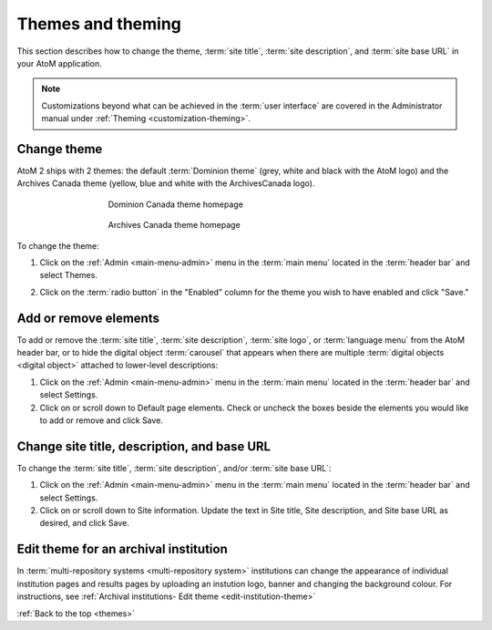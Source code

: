 .. _themes:

==================
Themes and theming
==================

This section describes how to change the theme, :term:`site title`,
:term:`site description`, and :term:`site base URL` in your AtoM application.

.. NOTE::

   Customizations beyond what can be achieved in the :term:`user interface` are
   covered in the Administrator manual under
   :ref:`Theming <customization-theming>`.

.. _themes-change-theme:

Change theme
============

AtoM 2 ships with 2 themes: the default :term:`Dominion theme` (grey, white and
black with the AtoM logo) and the Archives Canada theme (yellow, blue and
white with the ArchivesCanada logo).

.. figure:: images/dominion-theme.*
   :align: center
   :figwidth: 60%
   :width: 100%
   :alt: Dominion theme homepage

   Dominion Canada theme homepage

.. figure:: images/archives-canada-theme.*
   :align: center
   :figwidth: 60%
   :width: 100%
   :alt: Archives Canada theme homepage

   Archives Canada theme homepage

.. |gears| image:: images/gears.png
   :height: 18
   :width: 18

To change the theme:

1. Click on the |gears| :ref:`Admin <main-menu-admin>` menu in the :term:`main
   menu` located in the :term:`header bar` and select Themes.

.. image:: images/change-theme.*
   :align: center
   :width: 80%
   :alt: List themes page

2. Click on the :term:`radio button` in the "Enabled" column for the theme
   you wish to have enabled and click "Save."

.. _themes-add-remove-elements:

Add or remove elements
======================

To add or remove the :term:`site title`, :term:`site description`,
:term:`site logo`, or :term:`language menu` from the AtoM header bar, or to
hide the digital object :term:`carousel` that appears when there are multiple
:term:`digital objects <digital object>` attached to lower-level descriptions:

1. Click on the |gears| :ref:`Admin <main-menu-admin>` menu in the :term:`main
   menu` located in the :term:`header bar` and select Settings.

2. Click on or scroll down to Default page elements. Check or uncheck the
   boxes beside the elements you would like to add or remove and click Save.

.. image:: images/default-page-elements.*
   :align: center
   :width: 60%
   :alt: Settings for default page elements.

.. SEEALSO::

   * :ref:`Carousel <recurring-carousel>`
   * :ref:`The language menu <language-menu>`
   * :ref:`The AtoM header bar <atom-header-bar>`
   * :ref:`default-page-elements`

.. _themes-change-title:

Change site title, description, and base URL
============================================

To change the :term:`site title`, :term:`site description`, and/or
:term:`site base URL`:

1. Click on the |gears| :ref:`Admin <main-menu-admin>` menu in the :term:`main
   menu` located in the :term:`header bar` and select Settings.

2. Click on or scroll down to Site information. Update the text in Site title,
   Site description, and Site base URL as desired, and click Save.

.. image:: images/change-site-info.*
   :align: center
   :width: 60%
   :alt: Settings for site information

.. SEEALSO::

   * :ref:`Settings - site information <site-information>`
   * :ref:`The AtoM header bar <atom-header-bar>`

Edit theme for an archival institution
======================================

In :term:`multi-repository systems <multi-repository system>` institutions
can change the appearance of individual institution pages and results pages
by uploading an instution logo, banner and changing the background colour.
For instructions, see
:ref:`Archival institutions- Edit theme <edit-institution-theme>`

:ref:`Back to the top <themes>`
